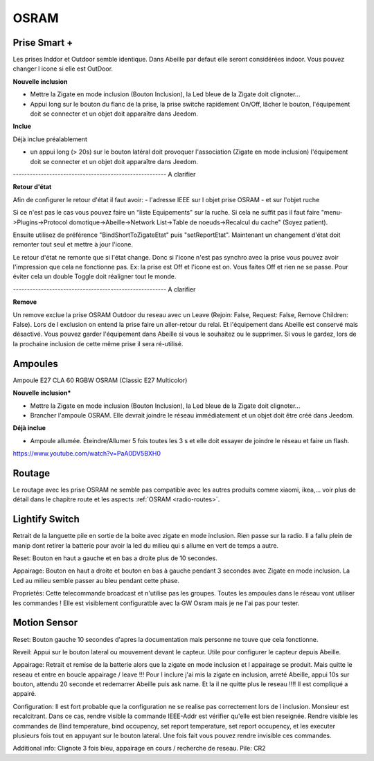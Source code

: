 OSRAM
-----

Prise Smart +
~~~~~~~~~~~~~

Les prises Inddor et Outdoor semble identique. Dans Abeille par defaut elle seront considérées indoor. Vous pouvez changer l icone si elle est OutDoor.

**Nouvelle inclusion**

* Mettre la Zigate en mode inclusion (Bouton Inclusion), la Led bleue de la Zigate doit clignoter...
* Appui long sur le bouton du flanc de la prise, la prise switche rapidement On/Off, lâcher le bouton, l'équipement doit se connecter et un objet doit apparaître dans Jeedom.

.. image:: ../images/plug01_new.png

**Inclue**

Déjà inclue préalablement

* un appui long (> 20s) sur le bouton latéral doit provoquer l'association (Zigate en mode inclusion) l'équipement doit se connecter et un objet doit apparaître dans Jeedom.

------------------------------------------------------- A clarifier

**Retour d'état**

Afin de configurer le retour d'état il faut avoir:
- l'adresse IEEE sur l objet prise OSRAM
- et sur l'objet ruche

Si ce n'est pas le cas vous pouvez faire un "liste Equipements" sur la ruche. Si cela ne suffit pas il faut faire "menu->Plugins->Protocol domotique->Abeille->Network List->Table de noeuds->Recalcul du cache" (Soyez patient).

Ensuite utilisez de préférence "BindShortToZigateEtat" puis "setReportEtat". Maintenant un changement d'état doit remonter tout seul et mettre à jour l'icone.

.. image:: ../images/Capture_d_ecran_2018_06_27_a_11_24_09.png


Le retour d'état ne remonte que si l'état change. Donc si l'icone n'est pas synchro avec la prise vous pouvez avoir l'impression que cela ne fonctionne pas. Ex: la prise est Off et l'icone est on. Vous faites Off et rien ne se passe. Pour éviter cela un double Toggle doit réaligner tout le monde.


------------------------------------------------------- A clarifier

**Remove**

.. image:: ../images/Capture_d_ecran_2019_07_06_a_10_43_00.png

Un remove exclue la prise OSRAM Outdoor du reseau avec un Leave (Rejoin: False, Request: False, Remove Children: False). Lors de l exclusion on entend la prise faire un aller-retour du relai. Et l'équipement dans Abeille est conservé mais désactivé.
Vous pouvez garder l'équipement dans Abeille si vous le souhaitez ou le supprimer. Si vous le gardez, lors de la prochaine inclusion de cette même prise il sera ré-utilisé.

Ampoules
~~~~~~~~

Ampoule E27 CLA 60 RGBW OSRAM (Classic E27 Multicolor)

**Nouvelle inclusion***

* Mettre la Zigate en mode inclusion (Bouton Inclusion), la Led bleue de la Zigate doit clignoter...
* Brancher l'ampoule OSRAM. Elle devrait joindre le réseau immédiatement et un objet doit être créé dans Jeedom.

**Déjà inclue**

* Ampoule allumée. Éteindre/Allumer 5 fois toutes les 3 s et elle doit essayer de joindre le réseau et faire un flash.

https://www.youtube.com/watch?v=PaA0DV5BXH0

Routage
~~~~~~~

Le routage avec les prise OSRAM ne semble pas compatible avec les autres produits comme xiaomi, ikea,... voir plus de détail dans le chapitre route et les aspects :ref:`OSRAM <radio-routes>`.

Lightify Switch
~~~~~~~~~~~~~~~

Retrait de la languette pile en sortie de la boite avec zigate en mode inclusion. Rien passe sur la radio. Il a fallu plein de manip dont retirer la batterie pour avoir la led du milieu qui s allume en vert de temps a autre.

Reset:
Bouton en haut a gauche et en bas a droite plus de 10 secondes.

Appairage:
Bouton en haut a droite et bouton en bas à gauche pendant 3 secondes avec Zigate en mode inclusion.
La Led au milieu semble passer au bleu pendant cette phase.

Proprietés:
Cette telecommande broadcast et n'utilise pas les groupes. Toutes les ampoules dans le réseau vont utiliser les commandes !
Elle est visiblement configuratble avec la GW Osram mais je ne l'ai pas pour tester.

Motion Sensor
~~~~~~~~~~~~~

Reset:
Bouton gauche 10 secondes d'apres la documentation mais personne ne touve que cela fonctionne.

Reveil:
Appui sur le bouton lateral ou mouvement devant le capteur. Utile pour configurer le capteur depuis Abeille.

Appairage:
Retrait et remise de la batterie alors que la zigate en mode inclusion et l appairage se produit. Mais quitte le reseau et entre en boucle appairage / leave !!!
Pour l inclure j'ai mis la zigate en inclusion, arreté Abeille, appui 10s sur bouton, attendu 20 seconde et redemarrer Abeille puis ask name. Et la il ne quitte plus le reseau !!!!
Il est compliqué a appairé.

Configuration:
Il est fort probable que la configuration ne se realise pas correctement lors de l inclusion. Monsieur est recalcitrant.
Dans ce cas, rendre visible la commande IEEE-Addr est vérifier qu'elle est bien reseignée.
Rendre visible les commandes de Bind temperature, bind occupency, set report temperature, set report occupency, et les executer plusieurs fois tout en appuyant sur le bouton lateral.
Une fois fait vous pouvez rendre invisible ces commandes.

Additional info:
Clignote 3 fois bleu, appairage en cours / recherche de reseau.
Pile: CR2

